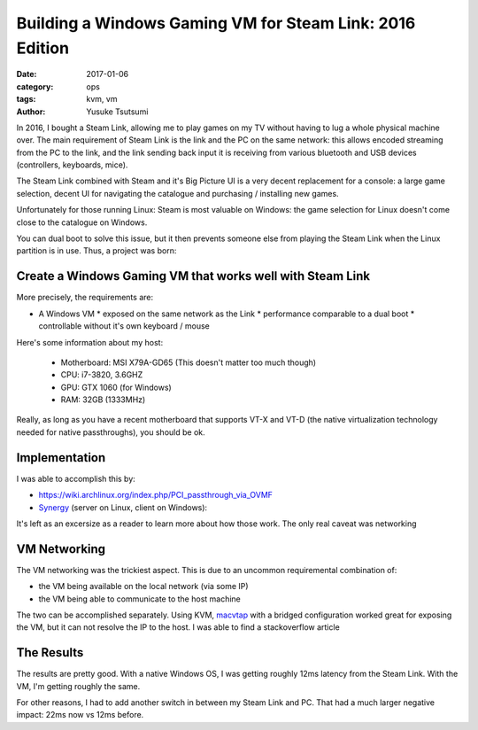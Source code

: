 =========================================================
Building a Windows Gaming VM for Steam Link: 2016 Edition
=========================================================
:date: 2017-01-06
:category: ops
:tags: kvm, vm
:author: Yusuke Tsutsumi

In 2016, I bought a Steam Link, allowing me to play games on my TV
without having to lug a whole physical machine over.  The main
requirement of Steam Link is the link and the PC on the same network:
this allows encoded streaming from the PC to the link, and the link
sending back input it is receiving from various bluetooth and USB
devices (controllers, keyboards, mice).

The Steam Link combined with Steam and it's Big Picture UI is a very
decent replacement for a console: a large game selection, decent UI
for navigating the catalogue and purchasing / installing new games.

Unfortunately for those running Linux: Steam is most valuable on Windows: the game
selection for Linux doesn't come close to the catalogue on Windows.

You can dual boot to solve this issue, but it then prevents someone
else from playing the Steam Link when the Linux partition is in
use. Thus, a project was born:

----------------------------------------------------------
Create a Windows Gaming VM that works well with Steam Link
----------------------------------------------------------

More precisely, the requirements are:

* A Windows VM
  * exposed on the same network as the Link
  * performance comparable to a dual boot
  * controllable without it's own keyboard / mouse

Here's some information about my host:

    * Motherboard: MSI X79A-GD65 (This doesn't matter too much though)
    * CPU: i7-3820, 3.6GHZ
    * GPU: GTX 1060 (for Windows)
    * RAM: 32GB (1333MHz)

Really, as long as you have a recent motherboard that supports VT-X
and VT-D (the native virtualization technology needed for native
passthroughs), you should be ok.

--------------
Implementation
--------------

I was able to accomplish this by:

* https://wiki.archlinux.org/index.php/PCI_passthrough_via_OVMF
* `Synergy <https://synergy-project.org/>`_ (server on Linux, client on Windows):

It's left as an excersize as a reader to learn more about how those work. The only real caveat
was networking

-------------
VM Networking
-------------

The VM networking was the trickiest aspect. This is due to an uncommon
requiremental combination of:

* the VM being available on the local network (via some IP)
* the VM being able to communicate to the host machine

The two can be accomplished separately. Using KVM, `macvtap
<http://virt.kernelnewbies.org/MacVTap>`_ with a bridged configuration
worked great for exposing the VM, but it can not resolve the IP to the host. I was able to
find a stackoverflow article



-----------
The Results
-----------

The results are pretty good. With a native Windows OS,
I was getting roughly 12ms latency from the Steam Link.
With the VM, I'm getting roughly the same.

For other reasons, I had to add another switch in between my Steam
Link and PC. That had a much larger negative impact: 22ms now vs 12ms
before.
